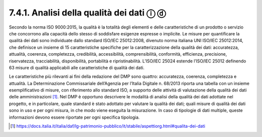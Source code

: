 7.4.1. Analisi della qualità dei dati ⓘ ⓓ
=========================================

Secondo la norma ISO 9000:2015, la qualità è la totalità degli elementi
e delle caratteristiche di un prodotto o servizio che concorrono alla
capacità dello stesso di soddisfare esigenze espresse o implicite. Le
misure per quantificare la qualità dei dati sono individuate dallo
standard ISO/IEC 25012:2008, divenuto norma italiana UNI ISO/IEC
25012:2014, che definisce un insieme di 15 caratteristiche specifiche
per la caratterizzazione della qualità dei dati: accuratezza, attualità,
coerenza, completezza, credibilità, accessibilità, comprensibilità,
conformità, efficienza, precisione, riservatezza, tracciabilità,
disponibilità, portabilità e ripristinabilità. L’ISO/IEC 25024 estende
l’ISO/IEC 25012 definendo 63 misure di qualità applicabili alle
caratteristiche di qualità dei dati.

Le caratteristiche più rilevanti ai fini della redazione del DMP sono
quattro: accuratezza, coerenza, completezza e attualità. La
Determinazione Commissariale dell’Agenzia per l’Italia Digitale n.
68/2013 riporta una tabella con un insieme esemplificativo di misure,
con riferimento allo standard ISO, a supporto delle attività di
valutazione della qualità dei dati delle amministrazioni [1]_. Nel DMP è
opportuno descrivere le modalità di analisi della qualità dei dati
adottate nel progetto, e in particolare, quale standard è stato adottato
per valutare la qualità dei dati; quali misure di qualità dei dati sono
in uso e per ogni misura, in che modo viene eseguita la misurazione. In
caso di tipologie di dati multiple, queste informazioni devono essere
riportate per ogni specifica tipologia.

.. [1]

   https://docs.italia.it/italia/daf/lg-patrimonio-pubblico/it/stabile/aspettiorg.html#qualita-dei-dati
